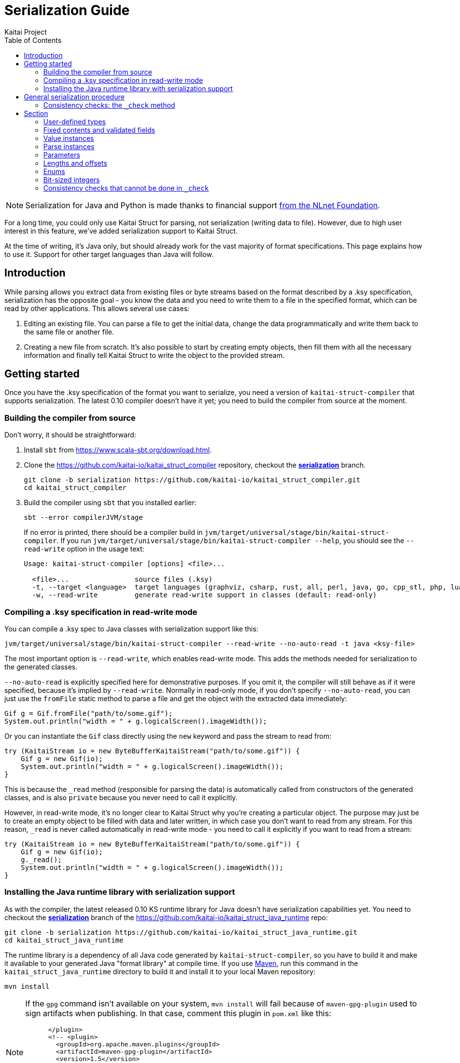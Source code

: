 = Serialization Guide
Kaitai Project
:toc: left

NOTE: Serialization for Java and Python is made thanks to financial support https://nlnet.nl/project/Kaitai-Serialization[from the NLnet Foundation].

For a long time, you could only use Kaitai Struct for parsing, not serialization (writing data to file). However, due to high user interest in this feature, we've added serialization support to Kaitai Struct.

At the time of writing, it's Java only, but should already work for the vast majority of format specifications. This page explains how to use it. Support for other target languages than Java will follow.

== Introduction

While parsing allows you extract data from existing files or byte streams based on the format described by a .ksy specification, serialization has the opposite goal - you know the data and you need to write them to a file in the specified format, which can be read by other applications. This allows several use cases:

1. Editing an existing file. You can parse a file to get the initial data, change the data programmatically and write them back to the same file or another file.

2. Creating a new file from scratch. It's also possible to start by creating empty objects, then fill them with all the necessary information and finally tell Kaitai Struct to write the object to the provided stream.

== Getting started

Once you have the .ksy specification of the format you want to serialize, you need a version of `kaitai-struct-compiler` that supports serialization. The latest 0.10 compiler doesn't have it yet; you need to build the compiler from source at the moment.

=== Building the compiler from source

Don't worry, it should be straightforward:

1. Install `sbt` from https://www.scala-sbt.org/download.html.

2. Clone the https://github.com/kaitai-io/kaitai_struct_compiler repository, checkout the https://github.com/kaitai-io/kaitai_struct_compiler/tree/serialization[*serialization*] branch.
+
[source,shell]
----
git clone -b serialization https://github.com/kaitai-io/kaitai_struct_compiler.git
cd kaitai_struct_compiler
----

3. Build the compiler using `sbt` that you installed earlier:
+
[source,shell]
----
sbt --error compilerJVM/stage
----
+
If no error is printed, there should be a compiler build in `jvm/target/universal/stage/bin/kaitai-struct-compiler`. If you run `jvm/target/universal/stage/bin/kaitai-struct-compiler --help`, you should see the `--read-write` option in the usage text:
+
[source,highlight=5]
----
Usage: kaitai-struct-compiler [options] <file>...

  <file>...                source files (.ksy)
  -t, --target <language>  target languages (graphviz, csharp, rust, all, perl, java, go, cpp_stl, php, lua, python, nim, html, ruby, construct, javascript)
  -w, --read-write         generate read-write support in classes (default: read-only)
----

=== Compiling a .ksy specification in read-write mode

You can compile a .ksy spec to Java classes with serialization support like this:

[source,shell]
----
jvm/target/universal/stage/bin/kaitai-struct-compiler --read-write --no-auto-read -t java <ksy-file>
----

The most important option is `--read-write`, which enables read-write mode. This adds the methods needed for serialization to the generated classes.

`--no-auto-read` is explicitly specified here for demonstrative purposes. If you omit it, the compiler will still behave as if it were specified, because it's implied by `--read-write`. Normally in read-only mode, if you don't specify `--no-auto-read`, you can just use the `fromFile` static method to parse a file and get the object with the extracted data immediately:

[source,java]
----
Gif g = Gif.fromFile("path/to/some.gif");
System.out.println("width = " + g.logicalScreen().imageWidth());
----

Or you can instantiate the `Gif` class directly using the `new` keyword and pass the stream to read from:

[source,java]
----
try (KaitaiStream io = new ByteBufferKaitaiStream("path/to/some.gif")) {
    Gif g = new Gif(io);
    System.out.println("width = " + g.logicalScreen().imageWidth());
}
----

This is because the `_read` method (responsible for parsing the data) is automatically called from constructors of the generated classes, and is also `private` because you never need to call it explicitly.

However, in read-write mode, it's no longer clear to Kaitai Struct why you're creating a particular object. The purpose may just be to create an empty object to be filled with data and later written, in which case you don't want to read from any stream. For this reason, `_read` is never called automatically in read-write mode - you need to call it explicitly if you want to read from a stream:

[source,java,highlight=3]
----
try (KaitaiStream io = new ByteBufferKaitaiStream("path/to/some.gif")) {
    Gif g = new Gif(io);
    g._read();
    System.out.println("width = " + g.logicalScreen().imageWidth());
}
----

=== Installing the Java runtime library with serialization support

As with the compiler, the latest released 0.10 KS runtime library for Java doesn't have serialization capabilities yet. You need to checkout the https://github.com/kaitai-io/kaitai_struct_java_runtime/tree/serialization[*serialization*] branch of the https://github.com/kaitai-io/kaitai_struct_java_runtime repo:

[source,shell]
----
git clone -b serialization https://github.com/kaitai-io/kaitai_struct_java_runtime.git
cd kaitai_struct_java_runtime
----

The runtime library is a dependency of all Java code generated by `kaitai-struct-compiler`, so you have to build it and make it available to your generated Java "format library" at compile time. If you use https://maven.apache.org/[Maven], run this command in the `kaitai_struct_java_runtime` directory to build it and install it to your local Maven repository:

[source,shell]
----
mvn install
----

[NOTE]
=====
If the `gpg` command isn't available on your system, `mvn install` will fail because of `maven-gpg-plugin` used to sign artifacts when publishing. In that case, comment this plugin in `pom.xml` like this:

[source,xml,highlight="2,9"]
----
      </plugin>
      <!-- <plugin>
        <groupId>org.apache.maven.plugins</groupId>
        <artifactId>maven-gpg-plugin</artifactId>
        <version>1.5</version>
        <executions>
          ...
        </executions>
      </plugin> -->
    </plugins>
  </build>
----
=====

Now you can include the serialization-capable Java runtime library in your project like this:

[source,xml]
----
    <dependency>
      <groupId>io.kaitai</groupId>
      <artifactId>kaitai-struct-runtime</artifactId>
      <version>0.11-SNAPSHOT</version>
    </dependency>
----

But note that the `0.11-SNAPSHOT` version only exists in your local Maven repository (`~/.m2`) after you ran `mvn install` in the Java runtime library folder.

== General serialization procedure

Let's start with a simple example to see how the serialization can be used. First, we compile the following .ksy specification in read-write mode:

[source,yaml]
----
meta:
  id: hello_world
  endian: le
seq:
  - id: foo
    type: s4
    repeat: expr
    repeat-expr: 2
----

This will generate a `HelloWorld.java` source file with class `HelloWorld`. We want to set `foo` to `[-4, 65536]` and write the structure to bytes. This is how we do it:

[source,java]
----
HelloWorld hw = new HelloWorld();
hw.setFoo(new ArrayList<>(Arrays.asList(-4, 65536)));
hw._check();

byte[] output = new byte[8];
try (KaitaiStream io = new ByteBufferKaitaiStream(output)) {
    hw._write(io);
}
// output: [fc ff ff ff 00 00 01 00]
----

Note that there are essentially 4 phases of serialization:

1. Initialize an object instance of a KS-generated class (which reflects a user-defined type in the source .ksy specification).
2. Set the object properties (`seq` fields or positional `instances` in the .ksy) according to the data you want to serialize.
3. Call the `_check` method of the KS object after setting its properties once you believe it's ready for serialization.
4. Call the `_write` method on the top-level object and pass it the `KaitaiStream` object you want to write to.

First, we create an empty instance of the top-level class `HelloWorld` and bind it to the `hw` variable. As you can see in the original .ksy spec, it has only one field called `foo`, which is a list of two `s4` (signed 4-byte) integers. We assign such list to it with the values we wanted to write using the `setFoo` setter. After that, we're convinced that the `hw` object is ready to be written, so we call `hw._check()`. When it passes, we move on to the actual writing - we'll prepare a byte array for the output, create a `ByteBufferKaitaiStream` as a wrapper around this byte array and then call the `_write` method on the top-level `hw` object, which serializes the whole thing. After the `try`-with-resources statement, `output` holds the final byte data, which we can e.g. write it to a file or transmit it over the network.

=== Consistency checks: the `_check` method

Let's focus on what the `_check` method does. We know that `foo` is expected to be a list of exactly 2 integers (because of `repeat-expr: 2` in the source .ksy). Every parsing of the `hello_world` type tries to read 2 integers, and in any successfully parsed `HelloWorld` object, `foo` will be always 2 elements long. However, the `setFoo` setter allows us to set __any__ integer list - even if its length is 0, 1 or greater than 2.

Nevertheless, if we set `foo` to a list of length other than 2 and write the `hw` object to bytes, we won't be able to get the same state of the `HelloWorld` object by parsing these bytes again: either the parsing fails with an EOF exception if the stream was shorter than 8 bytes, or we get garbage values in `foo` (if we attempted to write `foo` with less than 2 elements) because we interpret some bytes outside `foo` as if they were `foo` values, or we may read 2 correct values, but the object we serialized had actually more. In such cases, it's generally inevitable that not only the parsed `foo` will not match the `foo` we wrote, but it would also shift the offsets of *all* fields after `foo`, which means their values would be incorrect too.

This is because by setting `foo` to anything other than a 2-integer list, we violate the property of *consistency* - the data is not consistent with the constraints directly following from how the format is specified in the source .ksy file. Kaitai Struct knows these constraints, and generates assertions for them in the `_check` method whenever possible. If `_check` detects a consistency issue, it throws a `ConsistencyError`, telling you to fix the problem and try again. This protects you from proceeding to the writing phase with inconsistent values, which would inevitably result into corrupt data that cannot be faithfully decoded back to the original values.

To see it in action, let's try what happens if we set `foo` to a list of length 3 and ask the `HelloWorld` class what it thinks about the consistency of this object:

[source,java]
----
HelloWorld hw = new HelloWorld();
hw.setFoo(new ArrayList<>(Arrays.asList(-4, 65536, 128)));
hw._check(); // io.kaitai.struct.ConsistencyError: Check failed: foo, expected: 2, actual: 3
----

As expected, the `_check` method caught the problem and threw an exception - the expected length of field `foo` was 2, but it was 3, which doesn't match the format definition.

== Section

=== User-defined types

Real-world .ksy specifications often define custom types in the `types` section. For example:

[source,yaml]
----
meta:
  id: user_types
  endian: le
seq:
  - id: one
    type: chunk
types:
  chunk:
    seq:
      - id: len_body
        type: u4
      - id: body
        size: len_body
----

A typical way to serialize such format would be as follows:

[source,java]
----
UserTypes ut = new UserTypes();

UserTypes.Chunk one = new UserTypes.Chunk(null, ut, ut._root());
one.setLenBody(2);
one.setBody(new byte[] { 'h', 'i' });
one._check();

ut.setOne(one);
ut._check();

byte[] output = new byte[6];
try (KaitaiStream io = new ByteBufferKaitaiStream(output)) {
    ut._write(io);
}
// output: [02 00 00 00 68 69]
----

First, we instantiate the root class `UserTypes` as usual. Then we need the instance of the user-defined `chunk` type, translated as `UserTypes.Chunk` in Java. We use the `new` keyword again, but this time using the 3-argument constructor:

[source,java]
----
        public Chunk(KaitaiStream _io, UserTypes _parent, UserTypes _root) {
            // ...
        }
----

The reason for that is that we must provide values for the `_parent` and `_root` parameters (see <<user_guide.adoc#usertype-methods,their description>> in the User Guide). These built-in references should be valid in all KS types so that it's possible to rely on them in expressions inside the .ksy spec when needed. When you instantiate inner types (any user-defined types other than the top-level) manually, you have to set these properties correctly. Note the generally-applicable rule of what should go there - the parent object to `_parent` (in this case, ``one``'s parent object is `ut` because we're doing `ut.setOne(one)` later) and `{parent}._root()` to `_root`.

If you don't set the correct values to both `_parent` and `_root`, it's a consistency issue that will be reported in `_check` of the parent object (`ut` in this case):

[source,java]
----
UserTypes ut = new UserTypes();

UserTypes.Chunk one = new UserTypes.Chunk(null, ut, null /* should be `ut._root()` */);
one.setLenBody(2);
one.setBody(new byte[] { 'h', 'i' });
one._check();

ut.setOne(one);
ut._check(); // io.kaitai.struct.ConsistencyError: Check failed: one, expected: org.example.UserTypes@539645a2, actual: null
----

[NOTE]
====
The error message is a bit inconcrete at the moment, because it only says there's a problem with the field `one` but doesn't specify what exactly. This will be improved in the future, but for now, check out the line where the `ConsistencyError` was thrown for more details:

[source,highlight=2]
----
io.kaitai.struct.ConsistencyError: Check failed: one, expected: org.example.UserTypes@539645a2, actual: null
    at org.example.UserTypes._check (UserTypes.java:48)
    ...
----

[source,java,highlight=5]
----
public class UserTypes extends KaitaiStruct.ReadWrite {
    // ...
    public void _check() {
        if (!Objects.equals(one()._root(), _root()))
            throw new ConsistencyError("one", one()._root(), _root());
        // ...
    }
----
====

After we create an instance of the `UserTypes.Chunk` subtype, we set its properties, and then we *call `_check`*. This is important: `_check` always works only for the one object on which you call it, it doesn't recursively descend into substructures (unlike `_read` and `_write` which do that, so you call them just on the top-level object). So *it's not enough* to call `_check` just on the top-level object - you have do it for every KS object on which you use setters.

=== Fixed contents and validated fields

After creating a new KS object, you have to set also fields with `contents` or `valid` on them, even if there's only one valid value they can have. Kaitai Struct doesn't set anything automatically at the moment. For example, the following `magic` field

[source,yaml]
----
seq:
  - id: magic
    contents: [0x7f, "ELF"]
----

needs to be set as follows:

[source,java]
----
Elf e = new Elf();

e.setMagic(new byte[] { 0x7f, 'E', 'L', 'F' });
// ...
e._check();
----

The `_check` method validates such fields, so you get notified if the values are not valid.

=== Value instances

They don't have setters. If you need to make value instances change, you have to set their inputs (fields they depend on). For example:

[source,yaml]
----
meta:
  id: value_instances
seq:
  - id: len_data_raw
    type: u2
  - id: data
    size: len_data
instances:
  len_data:
    value: len_data_raw - 3
----

[source,java]
----
ValueInstances r = new ValueInstances();

r.setData(new byte[] { 1, 2, 3, 4, 5 });
r.setLenDataRaw(8);
System.out.println(r.lenData()); // => 5
----

We set a 5-byte array to `data`, so for the object to be consistent, we need `len_data` to be `5`. Since it's defined as `len_data_raw - 3`, we set `len_data_raw` to `8`, which makes `len_data` to be `8 - 3 = 5`.

What happens, if you want to change the length of `data` in this existing object? Instances in KS are cached, so even if you change `len_data_raw`, `len_data` will still keep returning the old cached value (`5`):

[source,java]
----
// ...
System.out.println(r.lenData()); // => 5

r.setData(new byte[] { 1, 2, 3 });
r.setLenDataRaw(6);
System.out.println(r.lenData()); // => 5 (!)
----

To fix this, you need to call a special method `_invalidate{Inst}` associated with the value instance after changing `len_data_raw`:

[source,java,highlight=6]
----
// ...
System.out.println(r.lenData()); // => 5

r.setData(new byte[] { 1, 2, 3 });
r.setLenDataRaw(6);
r._invalidateLenData();
System.out.println(r.lenData()); // => 3
----

The `_invalidate{Inst}` method invalidates the cached value of the instance, so that it's recalculated on the next access.

=== Parse instances

They have setters and their own `_check{Inst}` method. Additionally, you can also use a special boolean setter `set{Inst}_ToWrite`, allowing you to disable writing of a specific instance (as `set{Inst}_ToWrite(false)`) in a particular KS object. This may be useful for C-like `union` members (several overlapping fields with different types, but only one applies in any object), lookaheads or other positional instances you don't want to write.

=== Parameters

You can give them to the constructor when instantiating the KS type and you can later change them via setters. Again, KS doesn't set anything automatically, so you're in charge of setting all parameters, even though you need to set the parameters to same values that the parent type would pass to them. The `_check` method of the parent type contains assertions whether this holds.

NOTE: A known issue is that there's no setter for the built-in `_is_le` parameter used for <<user_guide.adoc#calc-endian,calculated default endianness>>, so if you want to change it, for the time being you need to recreate the object with the correct `_is_le` passed to the constructor, or use reflection to set this private field.

=== Lengths and offsets

Current serialization support relies on fixed-length streams, meaning that once you create a stream, it's not possible to resize it later. Therefore, you'll often need to calculate sizes "manually" in your application along with setting the object properties (at least for the root stream, which you have to provide to the `_write` method). The recommended way to do that is outlined in https://github.com/kaitai-io/kaitai_struct/issues/27#issuecomment-1358689992[this GitHub comment].

=== Enums

In Java, enum values not present in the enum definition are not supported right now. An attempt to write them causes a `NullPointerException`.

=== Bit-sized integers

Unlike the existing parser implementation of bit types which relied on explicit `alignToByte()` calls (and there were many problems connected to that, because the compiler in many cases failed in whether to insert it or not), all byte-aligned operations now perform the byte alignment automatically, and the explicit `alignToByte()` calls aren't usually needed anymore.

When you write `type: bX` fields, only full bytes are written once they're known. This means that if your format ends at an unaligned bit position, the bits of the final partial byte remain in the internal "bit buffer", but the byte will not be written until you do some operation which aligns the position (e.g. `writeBytes(0)`, `seek(...)`, or explicit `writeAlignToByte()`). However, if you don't have anything else to write, it's recommended to `close()` the stream, which first automatically ensures that any remaning bits are written, and then closes the stream.

This is the reason why you should use the `try`-with-resources statement to create and manage the stream, as you saw in previous examples:

[source,java]
----
try (KaitaiStream io = new ByteBufferKaitaiStream(output)) {
    hw._write(io);
}
----

It calls `close()` automatically under the hood, so you don't have to think about it.

=== Consistency checks that cannot be done in `_check`

Sometimes, a consistency check cannot be performed in `_check` because the user expressions from the .ksy specification that the check needs to use do not allow it. A typical example is when the expression makes use of the built-in `_io` variable, for example:

[source,yaml]
----
seq:
  - id: rest
    size: _io.size - _io.pos
----

Since it's a fixed-length byte array with the `size` expression denoting its length, it's necessary to check whether the length of the `rest` byte array (that might have been changed via a setter) and the value of the `size` expression `_io.size - _io.pos` match. But this expression uses `_io`, so it cannot be performed in `_check`: `_check` is meant to check pure data consistency and the `_io` may not available at this point. So this consistency check will be moved to `_write` just before the `rest` field would be written.
